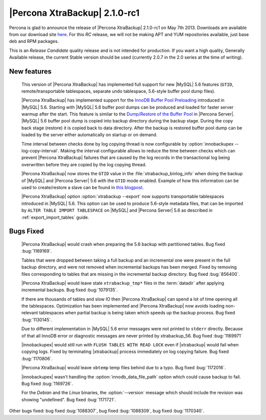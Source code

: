 =======================================
|Percona XtraBackup| 2.1.0-rc1
=======================================

Percona is glad to announce the release of |Percona XtraBackup| 2.1.0-rc1 on May 7th 2013. Downloads are available from our download site `here <http://www.percona.com/downloads/XtraBackup/2.1.0-rc1/>`_. For this *RC* release, we will not be making APT and YUM repositories available, just base deb and RPM packages.

This is an *Release Candidate* quality release and is not intended for production. If you want a high quality, Generally Available release, the current Stable version should be used (currently 2.0.7 in the 2.0 series at the time of writing).

New features
------------

 This version of |Percona XtraBackup| has implemented full support for new |MySQL| 5.6 features (``GTID``, remote/transportable tablespaces, separate undo tablespace, 5.6-style buffer pool dump files).

 |Percona XtraBackup| has implemented support for the `InnoDB Buffer Pool Preloading <http://dev.mysql.com/doc/refman/5.6/en/innodb-performance.html#innodb-preload-buffer-pool>`_ introduced in |MySQL| 5.6. Starting with |MySQL| 5.6 buffer pool dumps can be produced and loaded for faster server warmup after the start. This feature is similar to the `Dump/Restore of the Buffer Pool <http://www.percona.com/doc/percona-server/5.5/management/innodb_lru_dump_restore.html>`_ in |Percona Server|. |MySQL| 5.6 buffer pool dump is copied into backup directory during the backup stage. During the copy back stage (restore) it is copied back to data directory. After the backup is restored buffer pool dump can be loaded by the server either automatically on startup or on demand.

 Time interval between checks done by log copying thread is now configurable by :option:`innobackupex --log-copy-interval`. Making the interval configurable allows to reduce the time between checks which can prevent |Percona XtraBackup| failures that are caused by the log records in the transactional log being overwritten before they are copied by the log copying thread.

 |Percona XtraBackup| now stores the ``GTID`` value in the :file:`xtrabackup_binlog_info` when doing the backup of |MySQL| and |Percona Server| 5.6 with the ``GTID`` mode enabled. Example of how this information can be used to create/restore a slave can be found in `this blogpost <http://www.mysqlperformanceblog.com/2013/02/08/how-to-createrestore-a-slave-using-gtid-replication-in-mysql-5-6/>`_.

 |Percona XtraBackup| option :option:`xtrabackup --export` now supports transportable tablespaces introduced in |MySQL| 5.6. This option can be used to produce 5.6-style metadata files, that can be imported by ``ALTER TABLE IMPORT TABLESPACE`` on |MySQL| and |Percona Server| 5.6 as described in :ref:`export_import_tables` guide.

Bugs Fixed
----------

 |Percona XtraBackup| would crash when preparing the 5.6 backup with partitioned tables. Bug fixed :bug:`1169169`.

 Tables that were dropped between taking a full backup and an incremental one were present in the full backup directory, and were not removed when incremental backups has been merged. Fixed by removing files corresponding to tables that are missing in the incremental backup directory. Bug fixed :bug:`856400`.

 |Percona XtraBackup| would leave stale ``xtrabackup_tmp*`` files in the :term:`datadir` after applying incremental backups. Bug fixed :bug:`1079135`.

 If there are thousands of tables and slow IO then |Percona XtraBackup| can spend a lot of time opening all the tablespaces. Optimization has been implemented and |Percona XtraBackup| now avoids loading non-relevant tablespaces when partial backup is being taken which speeds up the backup process. Bug fixed :bug:`1130145`.

 Due to different implementation in |MySQL| 5.6 error messages were not printed to ``stderr`` directly. Because of that all InnoDB error or diagnostic messages are never printed by xtrabackup_56. Bug fixed :bug:`1169971`

 |innobackupex| would still run with ``FLUSH TABLES WITH READ LOCK`` even if |xtrabackup| would fail when copying logs. Fixed by terminating |xtrabackup| process immediately on log copying failure. Bug fixed :bug:`1170806`.

 |Percona XtraBackup| would leave ``xbtemp`` temp files behind due to a typo. Bug fixed :bug:`1172016`.

 |innobackupex| wasn't handling the :option:`innodb_data_file_path` option which could cause backup to fail. Bug fixed :bug:`1169726`.

 For the *Debian* and the *Linux* binaries, the :option:`--version` message which should include the revision was showing "undefined". Bug fixed :bug:`1171721`.

Other bugs fixed: bug fixed :bug:`1088307`, bug fixed :bug:`1088309`, bug fixed :bug:`1170340`.
